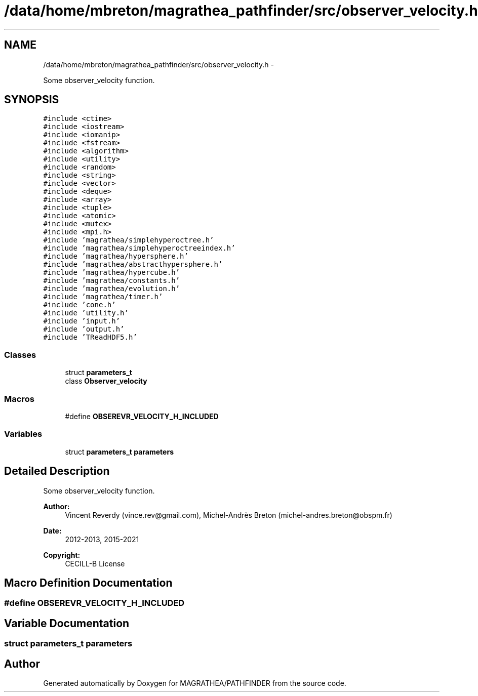 .TH "/data/home/mbreton/magrathea_pathfinder/src/observer_velocity.h" 3 "Wed Oct 6 2021" "MAGRATHEA/PATHFINDER" \" -*- nroff -*-
.ad l
.nh
.SH NAME
/data/home/mbreton/magrathea_pathfinder/src/observer_velocity.h \- 
.PP
Some observer_velocity function\&.  

.SH SYNOPSIS
.br
.PP
\fC#include <ctime>\fP
.br
\fC#include <iostream>\fP
.br
\fC#include <iomanip>\fP
.br
\fC#include <fstream>\fP
.br
\fC#include <algorithm>\fP
.br
\fC#include <utility>\fP
.br
\fC#include <random>\fP
.br
\fC#include <string>\fP
.br
\fC#include <vector>\fP
.br
\fC#include <deque>\fP
.br
\fC#include <array>\fP
.br
\fC#include <tuple>\fP
.br
\fC#include <atomic>\fP
.br
\fC#include <mutex>\fP
.br
\fC#include <mpi\&.h>\fP
.br
\fC#include 'magrathea/simplehyperoctree\&.h'\fP
.br
\fC#include 'magrathea/simplehyperoctreeindex\&.h'\fP
.br
\fC#include 'magrathea/hypersphere\&.h'\fP
.br
\fC#include 'magrathea/abstracthypersphere\&.h'\fP
.br
\fC#include 'magrathea/hypercube\&.h'\fP
.br
\fC#include 'magrathea/constants\&.h'\fP
.br
\fC#include 'magrathea/evolution\&.h'\fP
.br
\fC#include 'magrathea/timer\&.h'\fP
.br
\fC#include 'cone\&.h'\fP
.br
\fC#include 'utility\&.h'\fP
.br
\fC#include 'input\&.h'\fP
.br
\fC#include 'output\&.h'\fP
.br
\fC#include 'TReadHDF5\&.h'\fP
.br

.SS "Classes"

.in +1c
.ti -1c
.RI "struct \fBparameters_t\fP"
.br
.ti -1c
.RI "class \fBObserver_velocity\fP"
.br
.in -1c
.SS "Macros"

.in +1c
.ti -1c
.RI "#define \fBOBSEREVR_VELOCITY_H_INCLUDED\fP"
.br
.in -1c
.SS "Variables"

.in +1c
.ti -1c
.RI "struct \fBparameters_t\fP \fBparameters\fP"
.br
.in -1c
.SH "Detailed Description"
.PP 
Some observer_velocity function\&. 

\fBAuthor:\fP
.RS 4
Vincent Reverdy (vince.rev@gmail.com), Michel-Andrès Breton (michel-andres.breton@obspm.fr) 
.RE
.PP
\fBDate:\fP
.RS 4
2012-2013, 2015-2021 
.RE
.PP
\fBCopyright:\fP
.RS 4
CECILL-B License 
.RE
.PP

.SH "Macro Definition Documentation"
.PP 
.SS "#define OBSEREVR_VELOCITY_H_INCLUDED"

.SH "Variable Documentation"
.PP 
.SS "struct \fBparameters_t\fP  parameters"

.SH "Author"
.PP 
Generated automatically by Doxygen for MAGRATHEA/PATHFINDER from the source code\&.
